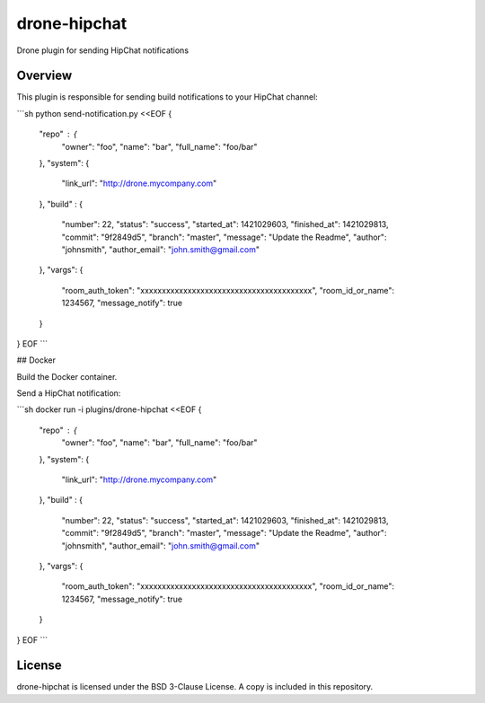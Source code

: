 drone-hipchat
=============

Drone plugin for sending HipChat notifications


Overview
--------

This plugin is responsible for sending build notifications to your
HipChat channel:

```sh
python send-notification.py <<EOF
{
    "repo" : {
        "owner": "foo",
        "name": "bar",
        "full_name": "foo/bar"
    },
    "system": {
        "link_url": "http://drone.mycompany.com"
    },
    "build" : {
        "number": 22,
        "status": "success",
        "started_at": 1421029603,
        "finished_at": 1421029813,
        "commit": "9f2849d5",
        "branch": "master",
        "message": "Update the Readme",
        "author": "johnsmith",
        "author_email": "john.smith@gmail.com"
    },
    "vargs": {
        "room_auth_token": "xxxxxxxxxxxxxxxxxxxxxxxxxxxxxxxxxxxxxxxx",
        "room_id_or_name": 1234567,
        "message_notify": true
    }
}
EOF
```

## Docker

Build the Docker container.

Send a HipChat notification:

```sh
docker run -i plugins/drone-hipchat <<EOF
{
    "repo" : {
        "owner": "foo",
        "name": "bar",
        "full_name": "foo/bar"
    },
    "system": {
        "link_url": "http://drone.mycompany.com"
    },
    "build" : {
        "number": 22,
        "status": "success",
        "started_at": 1421029603,
        "finished_at": 1421029813,
        "commit": "9f2849d5",
        "branch": "master",
        "message": "Update the Readme",
        "author": "johnsmith",
        "author_email": "john.smith@gmail.com"
    },
    "vargs": {
        "room_auth_token": "xxxxxxxxxxxxxxxxxxxxxxxxxxxxxxxxxxxxxxxx",
        "room_id_or_name": 1234567,
        "message_notify": true
    }
}
EOF
```

License
-------

drone-hipchat is licensed under the BSD 3-Clause License. A copy is included
in this repository.
